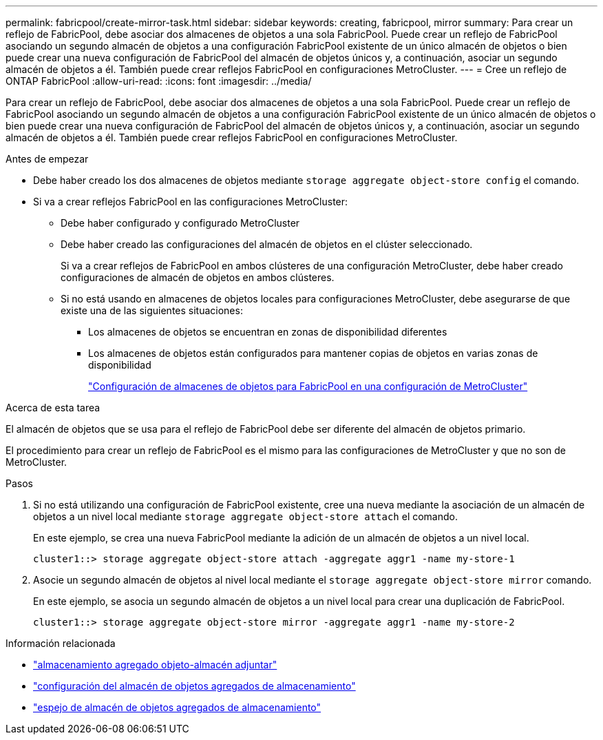 ---
permalink: fabricpool/create-mirror-task.html 
sidebar: sidebar 
keywords: creating, fabricpool, mirror 
summary: Para crear un reflejo de FabricPool, debe asociar dos almacenes de objetos a una sola FabricPool. Puede crear un reflejo de FabricPool asociando un segundo almacén de objetos a una configuración FabricPool existente de un único almacén de objetos o bien puede crear una nueva configuración de FabricPool del almacén de objetos únicos y, a continuación, asociar un segundo almacén de objetos a él. También puede crear reflejos FabricPool en configuraciones MetroCluster. 
---
= Cree un reflejo de ONTAP FabricPool
:allow-uri-read: 
:icons: font
:imagesdir: ../media/


[role="lead"]
Para crear un reflejo de FabricPool, debe asociar dos almacenes de objetos a una sola FabricPool. Puede crear un reflejo de FabricPool asociando un segundo almacén de objetos a una configuración FabricPool existente de un único almacén de objetos o bien puede crear una nueva configuración de FabricPool del almacén de objetos únicos y, a continuación, asociar un segundo almacén de objetos a él. También puede crear reflejos FabricPool en configuraciones MetroCluster.

.Antes de empezar
* Debe haber creado los dos almacenes de objetos mediante `storage aggregate object-store config` el comando.
* Si va a crear reflejos FabricPool en las configuraciones MetroCluster:
+
** Debe haber configurado y configurado MetroCluster
** Debe haber creado las configuraciones del almacén de objetos en el clúster seleccionado.
+
Si va a crear reflejos de FabricPool en ambos clústeres de una configuración MetroCluster, debe haber creado configuraciones de almacén de objetos en ambos clústeres.

** Si no está usando en almacenes de objetos locales para configuraciones MetroCluster, debe asegurarse de que existe una de las siguientes situaciones:
+
*** Los almacenes de objetos se encuentran en zonas de disponibilidad diferentes
*** Los almacenes de objetos están configurados para mantener copias de objetos en varias zonas de disponibilidad
+
link:setup-object-stores-mcc-task.html["Configuración de almacenes de objetos para FabricPool en una configuración de MetroCluster"]







.Acerca de esta tarea
El almacén de objetos que se usa para el reflejo de FabricPool debe ser diferente del almacén de objetos primario.

El procedimiento para crear un reflejo de FabricPool es el mismo para las configuraciones de MetroCluster y que no son de MetroCluster.

.Pasos
. Si no está utilizando una configuración de FabricPool existente, cree una nueva mediante la asociación de un almacén de objetos a un nivel local mediante `storage aggregate object-store attach` el comando.
+
En este ejemplo, se crea una nueva FabricPool mediante la adición de un almacén de objetos a un nivel local.

+
[listing]
----
cluster1::> storage aggregate object-store attach -aggregate aggr1 -name my-store-1
----
. Asocie un segundo almacén de objetos al nivel local mediante el `storage aggregate object-store mirror` comando.
+
En este ejemplo, se asocia un segundo almacén de objetos a un nivel local para crear una duplicación de FabricPool.

+
[listing]
----
cluster1::> storage aggregate object-store mirror -aggregate aggr1 -name my-store-2
----


.Información relacionada
* link:https://docs.netapp.com/us-en/ontap-cli/storage-aggregate-object-store-attach.html["almacenamiento agregado objeto-almacén adjuntar"^]
* link:https://docs.netapp.com/us-en/ontap-cli/search.html?q=storage+aggregate+object-store+config["configuración del almacén de objetos agregados de almacenamiento"^]
* link:https://docs.netapp.com/us-en/ontap-cli/storage-aggregate-object-store-mirror.html["espejo de almacén de objetos agregados de almacenamiento"^]

